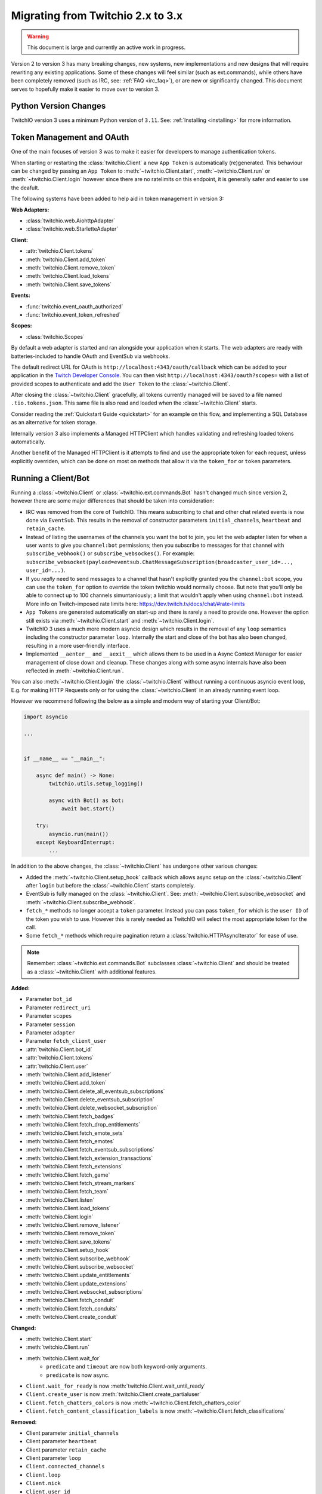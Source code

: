 .. _Migrating Guide:

Migrating from Twitchio 2.x to 3.x
##################################

.. warning::

   This document is large and currently an active work in progress.


Version 2 to version 3 has many breaking changes, new systems, new implementations and new designs that will require rewriting
any existing applications. Some of these changes will feel similar (such as ext.commands), while others have been completely
removed (such as IRC, see: :ref:`FAQ <irc_faq>`), or are new or significantly changed. This document serves to hopefully make
it easier to move over to version 3.


Python Version Changes
======================

TwitchIO version 3 uses a minimum Python version of ``3.11``. See: :ref:`Installing <installing>` for more information.


Token Management and OAuth
==========================

One of the main focuses of version 3 was to make it easier for developers to manage authentication tokens.

When starting or restarting the :class:`twitchio.Client` a new ``App Token`` is automatically (re)generated. This behaviour can be
changed by passing an ``App Token`` to :meth:`~twitchio.Client.start`, :meth:`~twitchio.Client.run` or :meth:`~twitchio.Client.login`
however since there are no ratelimits on this endpoint, it is generally safer and easier to use the deafult.

The following systems have been added to help aid in token management in version 3:

**Web Adapters:**

- :class:`twitchio.web.AiohttpAdapter`
- :class:`twitchio.web.StarletteAdapter`

**Client:**

- :attr:`twitchio.Client.tokens`
- :meth:`twitchio.Client.add_token`
- :meth:`twitchio.Client.remove_token`
- :meth:`twitchio.Client.load_tokens`
- :meth:`twitchio.Client.save_tokens`

**Events:**

- :func:`twitchio.event_oauth_authorized`
- :func:`twitchio.event_token_refreshed`

**Scopes:**

- :class:`twitchio.Scopes`


By default a web adapter is started and ran alongside your application when it starts. The web adapters are ready with 
batteries-included to handle OAuth and EventSub via webhooks. 

The default redirect URL for OAuth is ``http://localhost:4343/oauth/callback``
which can be added to your application in the `Twitch Developer Console <https://dev.twitch.tv/console>`_. You can then
visit ``http://localhost:4343/oauth?scopes=`` with a list of provided scopes to authenticate and add the ``User Token`` to the
:class:`~twitchio.Client`. 

After closing the :class:`~twitchio.Client` gracefully, all tokens currently managed will be 
saved to a file named ``.tio.tokens.json``. This same file is also read and loaded when the :class:`~twitchio.Client` starts.

Consider reading the :ref:`Quickstart Guide <quickstart>` for an example on this flow, and implementing a SQL Database as 
an alternative for token storage.

Internally version 3 also implements a Managed HTTPClient which handles validating and refreshing loaded tokens automatically.

Another benefit of the Managed HTTPClient is it attempts to find and use the appropriate token for each request, unless explicitly
overriden, which can be done on most on methods that allow it via the ``token_for`` or ``token`` parameters.


Running a Client/Bot
====================

Running a :class:`~twitchio.Client` or :class:`~twitchio.ext.commands.Bot` hasn't changed much since version 2, however there are
some major differences that should be taken into consideration:

- IRC was removed from the core of TwitchIO. This means subscribing to chat and other chat related events is now done via ``EventSub``. This results in the removal of constructor parameters ``initial_channels``, ``heartbeat`` and ``retain_cache``.
- Instead of listing the usernames of the channels you want the bot to join, you let the web adapter listen for when a user wants to give you ``channel:bot`` permissions; then you subscribe to messages for that channel with ``subscribe_webhook()`` or ``subscribe_websockes()``. For example: ``subscribe_websocket(payload=eventsub.ChatMessageSubscription(broadcaster_user_id=..., user_id=...)``.
- If you *really* need to send messages to a channel that hasn't explicitly granted you the ``channel:bot`` scope, you can use the ``token_for`` option to override the token twitchio would normally choose. But note that you'll only be able to connect up to 100 channels simuntaniously; a limit that wouldn't apply when using ``channel:bot`` instead. More info on Twitch-imposed rate limits here: https://dev.twitch.tv/docs/chat/#rate-limits
- ``App Tokens`` are generated automatically on start-up and there is rarely a need to provide one. However the option still exists via :meth:`~twitchio.Client.start` and :meth:`~twitchio.Client.login`.
- TwitchIO 3 uses a much more modern asyncio design which results in the removal of any ``loop`` semantics including the constructor parameter ``loop``. Internally the start and close of the bot has also been changed, resulting in a more user-friendly interface.
- Implemented ``__aenter__`` and ``__aexit__`` which allows them to be used in a Async Context Manager for easier management of close down and cleanup. These changes along with some async internals have also been reflected in :meth:`~twitchio.Client.run`.

You can also :meth:`~twitchio.Client.login` the :class:`~twitchio.Client` without running a continuous asyncio event loop, E.g.
for making HTTP Requests only or for using the :class:`~twitchio.Client` in an already running event loop.

However we recommend following the below as a simple and modern way of starting your Client/Bot:

.. code:: python3

    import asyncio

    ...


    if __name__ == "__main__":

        async def main() -> None:
            twitchio.utils.setup_logging()

            async with Bot() as bot:
                await bot.start()
        
        try:
            asyncio.run(main())
        except KeyboardInterrupt:
            ...


In addition to the above changes, the :class:`~twitchio.Client` has undergone other various changes:

- Added the :meth:`~twitchio.Client.setup_hook` callback which allows async setup on the :class:`~twitchio.Client` after ``login`` but before the :class:`~twitchio.Client` starts completely.
- EventSub is fully managed on the :class:`~twitchio.Client`. See: :meth:`~twitchio.Client.subscribe_websocket` and :meth:`~twitchio.Client.subscribe_webhook`.
- ``fetch_*`` methods no longer accept a ``token`` parameter. Instead you can pass ``token_for`` which is the ``user ID`` of the token you wish to use. However this is rarely needed as TwitchIO will select the most appropriate token for the call.
- Some ``fetch_*`` methods which require pagination return a :class:`twitchio.HTTPAsyncIterator` for ease of use.


.. note::

   Remember: :class:`~twitchio.ext.commands.Bot` subclasses :class:`~twitchio.Client` and should be treated as a :class:`~twitchio.Client` with additional features.


**Added:**

- Parameter ``bot_id``
- Parameter ``redirect_uri``
- Parameter ``scopes``
- Parameter ``session``
- Parameter ``adapter``
- Parameter ``fetch_client_user``
- :attr:`twitchio.Client.bot_id`
- :attr:`twitchio.Client.tokens`
- :attr:`twitchio.Client.user`
- :meth:`twitchio.Client.add_listener`
- :meth:`twitchio.Client.add_token`
- :meth:`twitchio.Client.delete_all_eventsub_subscriptions`
- :meth:`twitchio.Client.delete_eventsub_subscription`
- :meth:`twitchio.Client.delete_websocket_subscription`
- :meth:`twitchio.Client.fetch_badges`
- :meth:`twitchio.Client.fetch_drop_entitlements`
- :meth:`twitchio.Client.fetch_emote_sets`
- :meth:`twitchio.Client.fetch_emotes`
- :meth:`twitchio.Client.fetch_eventsub_subscriptions`
- :meth:`twitchio.Client.fetch_extension_transactions`
- :meth:`twitchio.Client.fetch_extensions`
- :meth:`twitchio.Client.fetch_game`
- :meth:`twitchio.Client.fetch_stream_markers`
- :meth:`twitchio.Client.fetch_team`
- :meth:`twitchio.Client.listen`
- :meth:`twitchio.Client.load_tokens`
- :meth:`twitchio.Client.login`
- :meth:`twitchio.Client.remove_listener`
- :meth:`twitchio.Client.remove_token`
- :meth:`twitchio.Client.save_tokens`
- :meth:`twitchio.Client.setup_hook`
- :meth:`twitchio.Client.subscribe_webhook`
- :meth:`twitchio.Client.subscribe_websocket`
- :meth:`twitchio.Client.update_entitlements`
- :meth:`twitchio.Client.update_extensions`
- :meth:`twitchio.Client.websocket_subscriptions`
- :meth:`twitchio.Client.fetch_conduit`
- :meth:`twitchio.Client.fetch_conduits`
- :meth:`twitchio.Client.create_conduit`

**Changed:**

- :meth:`twitchio.Client.start`
- :meth:`twitchio.Client.run`
- :meth:`twitchio.Client.wait_for`
   - ``predicate`` and ``timeout`` are now both keyword-only arguments.
   - ``predicate`` is now async.
- ``Client.wait_for_ready`` is now :meth:`twitchio.Client.wait_until_ready`
- ``Client.create_user`` is now :meth:`twitchio.Client.create_partialuser`
- ``Client.fetch_chatters_colors`` is now :meth:`~twitchio.Client.fetch_chatters_color`
- ``Client.fetch_content_classification_labels`` is now :meth:`~twitchio.Client.fetch_classifications`


**Removed:**

- Client parameter ``initial_channels``
- Client parameter ``heartbeat``
- Client parameter ``retain_cache``
- Client parameter ``loop``
- ``Client.connected_channels``
- ``Client.loop``
- ``Client.nick``
- ``Client.user_id``
- ``Client.events``
- ``Client.connect()``
- ``Client.event_channel_join_failure()``
- ``Client.event_channel_joined()``
- ``Client.event_join()``
- ``Client.event_mode()``
- ``Client.event_notice()``
- ``Client.event_part()``
- ``Client.event_raw_data()``
- ``Client.event_raw_notice()``
- ``Client.event_raw_usernotice()``
- ``Client.event_reconnect()``
- ``Client.event_token_expired()``
- ``Client.event_usernotice_subscription()``
- ``Client.event_userstate()``
- ``Client.get_channel()``
- ``Client.get_webhook_subscriptions()``
- ``Client.join_channels()``
- ``Client.part_channels()``
- ``Client.update_chatter_color()``
- ``Client.from_client_credentials()``
- ``Client.fetch_global_chat_badges()``
- ``Client.fetch_global_emotes()``


Conduits and AutoClient/Bot
===========================

Recently Twitch added the ``Conduit`` transport type. Conduits help separate your EventSub subscriptions from the underlying
connection/transport (Websocket/Webhook) and load balances the events sent between them.

Read more about Conduits on the `Twitch Docs <https://dev.twitch.tv/docs/eventsub/handling-conduit-events>`_ .

Conduits come with some advantages over traditional EventSub:

- Uses App Access Tokens (Not User Tokens)
- Subscription Continuity (Subscriptions remain on the Conduit even if the Bot and all it's connections disconnect for upto 72 hours)
- Load balancing between connections
- Scale up and down easily
- Less subscription limits

In TwitchIO V3 we support Conduits in two forms:

- Via :class:`twitchio.AutoClient` and :class:`twitchio.ext.commands.AutoBot`
- Your own implementation using the Models and API.

We highly recommended using Conduits in-place of the regular EventSub implementation for your application. The easiest way to get
started is with :class:`twitchio.AutoClient` and :class:`twitchio.ext.commands.AutoBot`.

**Added:**

- :class:`twitchio.AutoClient`
- :class:`twitchio.ext.commands.AutoBot`
- :class:`twitchio.ConduitInfo`
- :class:`twitchio.Conduit`
- :class:`twitchio.ConduitShard`
- :class:`twitchio.MultiSubscribePayload`
- :class:`twitchio.MultiSubscribeSuccess`
- :class:`twitchio.MultiSubscribeError`
- :meth:`twitchio.Client.fetch_conduit`
- :meth:`twitchio.Client.fetch_conduits`
- :meth:`twitchio.Client.create_conduit`

Cache and Channels
===================

Previous versions of TwitchIO used caching mechanisms to store ``"Connected Channels"`` and the ``"Chatters"`` associated with those channels.

Due to the removal of ``IRC`` this is no longer necessary and TwitchIO only does very limited caching where needed.

``EventSub`` events that have an associated channel will contain a ``broadcaster`` attribute which is a :class:`twitchio.PartialUser`, 
and is the channel the event originates from and can be used to perform actions on the channel/broadcaster.

If you are using a :class:`~twitchio.ext.commands.Command`, a :class:`~twitchio.ext.commands.RewardCommand` or anywhere 
:class:`~twitchio.ext.commands.Context` is available, consider using the helper methods and attributes available on 
:class:`~twitchio.ext.commands.Context`.

**Removed:**

- ``Client.connected_channels``
- ``Client.get_channel()``


Twitch Identifiers
===================

Twitch identifiers (ID's) have been changed from :class:`int`'s to :class:`str`'s. This is inline with the data provided by Twitch.

Twitch can not make any guarantees that in the future the format of ID's which can currently be converted to a :class:`int`
won't change. For this reason instead of risking a library breaking bug being introduced via the API (in the small chance the format does change)
the type of all identifiers will remain strings.

Any ``.id`` attribute on a Twitch Model will be a :class:`str`.


User, PartialUser and Chatters
===============================

TODO

Logging
=======

Version 3 adds a logging helper which allows for a simple and easier way to setup logging formatting for your application.

As version 3 uses logging heavily and encourages developers to use logging in place of ``print`` statements where appropriate
we would encourage you to call this function. Usually you would call this helper *before* starting the client for each logger.

If you are calling this on the ``root`` logger (default), you should only need to call this function once. 

**Added:**

- :func:`twitchio.utils.setup_logging()`


Assets and Colours
==================

In version 2, all images, colour/hex codes and other assets were usually just strings of the hex or a URL pointing to the 
asset.

In version 3 all assets are now a special class :class:`twitchio.Asset` which can be used to download, save and manage 
the various assets available from Twitch such as :attr:`twitchio.Game.box_art`.

Any colour that Twitch returns as a valid HEX or RGB code is also a special class :class:`twitchio.Colour`. This class 
implements various dunders such as ``__format__`` which will help in using the :class:`~twitchio.Colour` in strings,
other helpers to convert the colour data to different formats, and classmethod helpers to retrieve default colours.

**Added:**

- :class:`twitchio.Asset`
- :class:`twitchio.Colour`
- :class:`twitchio.Color` (An alias to :class:`twitchio.Colour`)


HTTP Async Iterator
===================

In previous versions all requests made to Twitch were made in a single call and did not have an option to paginate.

With version 3 you will notice paginated endpoints now return a :class:`twitchio.HTTPAsyncIterator`. This class is a async
iterator which allows the following semantics:

``await method(...)``

**or**

``async for item in method(...)``

This allows fetching a flattened list of the first page of results only (``await``) or making paginated requests as an iterator
(``async for``).

You can flatten a paginated request by using a list comprehension.

.. code-block:: python3

   # Flatten and return first page (20 results)
   streams = await bot.fetch_streams()

   # Flatten and return up to 1000 results (max 100 per page) which equates to 10 requests...
   streams = [stream async for stream in bot.fetch_streams(first=100, max_results=1000)]

   # Loop over results until we manually stop...
   async for item in bot.fetch_streams(first=100, max_results=1000):
      # Some logic...
      ...
      break

Twitch endpoints only allow a max of ``100`` results per page, with a default of ``20``.

You can identify endpoints which support the :class:`twitchio.HTTPAsyncIterator` by looking for the following on top of the
function in the docs:

.. raw:: html

   <div class="sig sig-object py">
      <div class="sig-usagetable">
         <span class="pre">
            <em>await </em>
            <span class="sig-name">.endpoint(...)</span>
            <span>-&gt; </span>
            <a href="https://docs.python.org/3/library/stdtypes.html#list">list</a>[T]<br>
            <em>async for</em> item in <span class="sig-name">.endpoint(...)</span>:
         </span>
      </div>
   </div>
   </br>


**Added:**

- :class:`twitchio.HTTPAsyncIterator`

Events
======

Events in version 3 have changed internally, however user facing should be fairly similar. One main difference to note
is that all events accept exactly one argument, a payload containing relevant event data, with the exception of 
:func:`twitchio.event_ready` which accepts exactly ``0`` arguments, and some command events which accept
:class:`twitchio.ext.commands.Context` only.

For a list of events and their relevant payloads see the :ref:`Event Reference <Event Ref>`.

**Changed:**

- :ref:`Events <Event Ref>` now accept a single argument, ``payload`` or :class:`~twitchio.ext.commands.Context`, with one exception (:func:`twitchio.event_ready`).


Wait For
========

:meth:`twitchio.Client.wait_for` has changed internally however should act similiary to previous versions with some notes:

- ``predicate`` and ``timeout`` are now both keyword-only arguments.
- ``predicate`` is now async.

:meth:`twitchio.Client.wait_for` returns the payload of the waiting event.

To wait until the bot is ready, consider using :meth:`twitchio.Client.wait_until_ready`.

**Changed:**

- :meth:`twitchio.Client.wait_for`
   - ``predicate`` and ``timeout`` are now both keyword-only arguments.
   - ``predicate`` is now async.
- ``Client.wait_for_ready`` is now :meth:`twitchio.Client.wait_until_ready`


PubSub Ext
==========

Twitch removed support for PubSub. You can read more on this `blog post <https://discuss.dev.twitch.com/t/legacy-pubsub-deprecation-and-shutdown-timeline/58043>`_ .


Sounds Ext
===========

The sounds extension has been removed and will be replaced with an ``Overlays`` extension in a future release.


Routines Ext
============

The way you use Routines has not changed significantly, with only one difference. You can no longer provide the ``seconds``, ``minutes``, ``hours`` etc 
arguments and instead pass a :class:`datetime.timedelta` in their place.

Besides this change, Routines mostly underwent optimizations and compatability with asyncio changes.

**Added:**

- :meth:`twitchio.ext.routines.Routine.next_iteration`
- :attr:`twitchio.ext.routines.Routine.last_iteration`
- :attr:`twitchio.ext.routines.Routine.current_iteration`
- :attr:`twitchio.ext.routines.Routine.args`
- :attr:`twitchio.ext.routines.Routine.kwargs`

**Changed:**

- :func:`twitchio.ext.routines.routine`
   - Accepts a :class:`datetime.timedelta` in place of individual units.
- :meth:`twitchio.ext.routines.Routine.change_interval`
   - Accepts a :class:`datetime.timedelta` in place of individual units.

**Removed:**

- Attribute ``Routine.start_time``.


Changelog
=========

Environment
~~~~~~~~~~~

Python:

- Minimum Python version changed from ``3.7`` to ``3.11``.

Dependencies:

- Bumped ``aiohttp`` minimum version to ``3.9.1``
- Added Optional ``[starlette]``
- Added Optional ``[docs]`` (For developing the documentation)
- Added Optional ``[dev]`` (Required tools for development)
- Removed ``iso8601``
- Removed ``typing-extensions``
- Removed Optional ``[sounds]``
- Removed Optional ``[speed]``


Library Revisions
~~~~~~~~~~~~~~~~~

General:
- Twitch Identifiers (ID's) are now represented as :class:`str`. Previously an :class:`int`.


Added
~~~~~

Conduits:

- :class:`twitchio.AutoClient`
- :class:`twitchio.ext.commands.AutoBot`
- :class:`twitchio.ConduitInfo`
- :class:`twitchio.Conduit`
- :class:`twitchio.ConduitShard`
- :class:`twitchio.MultiSubscribePayload`
- :class:`twitchio.MultiSubscribeSuccess`
- :class:`twitchio.MultiSubscribeError`
- :class:`twitchio.`

Adapters:

- :class:`twitchio.web.AiohttpAdapter`
- :class:`twitchio.web.StarletteAdapter`

Client:

- Parameter ``bot_id``
- Parameter ``redirect_uri``
- Parameter ``scopes``
- Parameter ``session``
- Parameter ``adapter``
- Parameter ``fetch_client_user``
- :attr:`twitchio.Client.bot_id`
- :attr:`twitchio.Client.tokens`
- :attr:`twitchio.Client.user`
- :meth:`twitchio.Client.add_listener`
- :meth:`twitchio.Client.add_token`
- :meth:`twitchio.Client.delete_all_eventsub_subscriptions`
- :meth:`twitchio.Client.delete_eventsub_subscription`
- :meth:`twitchio.Client.delete_websocket_subscription`
- :meth:`twitchio.Client.fetch_badges`
- :meth:`twitchio.Client.fetch_drop_entitlements`
- :meth:`twitchio.Client.fetch_emote_sets`
- :meth:`twitchio.Client.fetch_emotes`
- :meth:`twitchio.Client.fetch_eventsub_subscriptions`
- :meth:`twitchio.Client.fetch_extension_transactions`
- :meth:`twitchio.Client.fetch_extensions`
- :meth:`twitchio.Client.fetch_game`
- :meth:`twitchio.Client.fetch_stream_markers`
- :meth:`twitchio.Client.fetch_team`
- :meth:`twitchio.Client.listen`
- :meth:`twitchio.Client.load_tokens`
- :meth:`twitchio.Client.login`
- :meth:`twitchio.Client.remove_listener`
- :meth:`twitchio.Client.remove_token`
- :meth:`twitchio.Client.save_tokens`
- :meth:`twitchio.Client.setup_hook`
- :meth:`twitchio.Client.subscribe_webhook`
- :meth:`twitchio.Client.subscribe_websocket`
- :meth:`twitchio.Client.update_entitlements`
- :meth:`twitchio.Client.update_extensions`
- :meth:`twitchio.Client.websocket_subscriptions`
- :meth:`twitchio.Client.fetch_conduit`
- :meth:`twitchio.Client.fetch_conduits`
- :meth:`twitchio.Client.create_conduit`

Utils/Helpers:

- :class:`twitchio.Asset`
- :class:`twitchio.Colour`
- :class:`twitchio.Color` (An alias to :class:`twitchio.Colour`)
- :func:`twitchio.utils.setup_logging()`
- :class:`twitchio.Scopes`
- :class:`twitchio.HTTPAsyncIterator`

Events:

- :func:`twitchio.event_oauth_authorized`
- :func:`twitchio.event_token_refreshed`

EventSub Subscriptions:

- :class:`twitchio.eventsub.SubscriptionPayload`
- :class:`twitchio.eventsub.AutomodMessageHoldSubscription`
- :class:`twitchio.eventsub.AutomodMessageHoldV2Subscription`
- :class:`twitchio.eventsub.AutomodMessageUpdateSubscription`
- :class:`twitchio.eventsub.AutomodMessageUpdateV2Subscription`
- :class:`twitchio.eventsub.AutomodSettingsUpdateSubscription`
- :class:`twitchio.eventsub.AutomodTermsUpdateSubscription`
- :class:`twitchio.eventsub.ChannelBitsUseSubscription`
- :class:`twitchio.eventsub.ChannelUpdateSubscription`
- :class:`twitchio.eventsub.ChannelFollowSubscription`
- :class:`twitchio.eventsub.AdBreakBeginSubscription`
- :class:`twitchio.eventsub.ChatClearSubscription`
- :class:`twitchio.eventsub.ChatClearUserMessagesSubscription`
- :class:`twitchio.eventsub.ChatMessageSubscription`
- :class:`twitchio.eventsub.ChatNotificationSubscription`
- :class:`twitchio.eventsub.ChatMessageDeleteSubscription`
- :class:`twitchio.eventsub.ChatSettingsUpdateSubscription`
- :class:`twitchio.eventsub.ChatUserMessageHoldSubscription`
- :class:`twitchio.eventsub.ChatUserMessageUpdateSubscription`
- :class:`twitchio.eventsub.SharedChatSessionBeginSubscription`
- :class:`twitchio.eventsub.SharedChatSessionUpdateSubscription`
- :class:`twitchio.eventsub.SharedChatSessionEndSubscription`
- :class:`twitchio.eventsub.ChannelSubscribeSubscription`
- :class:`twitchio.eventsub.ChannelSubscriptionEndSubscription`
- :class:`twitchio.eventsub.ChannelSubscriptionGiftSubscription`
- :class:`twitchio.eventsub.ChannelSubscribeMessageSubscription`
- :class:`twitchio.eventsub.ChannelCheerSubscription`
- :class:`twitchio.eventsub.ChannelRaidSubscription`
- :class:`twitchio.eventsub.ChannelBanSubscription`
- :class:`twitchio.eventsub.ChannelUnbanSubscription`
- :class:`twitchio.eventsub.ChannelUnbanRequestSubscription`
- :class:`twitchio.eventsub.ChannelUnbanRequestResolveSubscription`
- :class:`twitchio.eventsub.ChannelModerateSubscription`
- :class:`twitchio.eventsub.ChannelModerateV2Subscription`
- :class:`twitchio.eventsub.ChannelModeratorAddSubscription`
- :class:`twitchio.eventsub.ChannelModeratorRemoveSubscription`
- :class:`twitchio.eventsub.ChannelPointsAutoRedeemSubscription`
- :class:`twitchio.eventsub.ChannelPointsAutoRedeemV2Subscription`
- :class:`twitchio.eventsub.ChannelPointsRewardAddSubscription`
- :class:`twitchio.eventsub.ChannelPointsRewardUpdateSubscription`
- :class:`twitchio.eventsub.ChannelPointsRewardRemoveSubscription`
- :class:`twitchio.eventsub.ChannelPointsRedeemAddSubscription`
- :class:`twitchio.eventsub.ChannelPointsRedeemUpdateSubscription`
- :class:`twitchio.eventsub.ChannelPollBeginSubscription`
- :class:`twitchio.eventsub.ChannelPollProgressSubscription`
- :class:`twitchio.eventsub.ChannelPollEndSubscription`
- :class:`twitchio.eventsub.ChannelPredictionBeginSubscription`
- :class:`twitchio.eventsub.ChannelPredictionLockSubscription`
- :class:`twitchio.eventsub.ChannelPredictionProgressSubscription`
- :class:`twitchio.eventsub.ChannelPredictionEndSubscription`
- :class:`twitchio.eventsub.SuspiciousUserUpdateSubscription`
- :class:`twitchio.eventsub.SuspiciousUserMessageSubscription`
- :class:`twitchio.eventsub.ChannelVIPAddSubscription`
- :class:`twitchio.eventsub.ChannelVIPRemoveSubscription`
- :class:`twitchio.eventsub.ChannelWarningAcknowledgementSubscription`
- :class:`twitchio.eventsub.ChannelWarningSendSubscription`
- :class:`twitchio.eventsub.CharityDonationSubscription`
- :class:`twitchio.eventsub.CharityCampaignStartSubscription`
- :class:`twitchio.eventsub.CharityCampaignProgressSubscription`
- :class:`twitchio.eventsub.CharityCampaignStopSubscription`
- :class:`twitchio.eventsub.GoalBeginSubscription`
- :class:`twitchio.eventsub.GoalProgressSubscription`
- :class:`twitchio.eventsub.GoalEndSubscription`
- :class:`twitchio.eventsub.HypeTrainBeginSubscription`
- :class:`twitchio.eventsub.HypeTrainProgressSubscription`
- :class:`twitchio.eventsub.HypeTrainEndSubscription`
- :class:`twitchio.eventsub.ShieldModeBeginSubscription`
- :class:`twitchio.eventsub.ShieldModeEndSubscription`
- :class:`twitchio.eventsub.ShoutoutCreateSubscription`
- :class:`twitchio.eventsub.ShoutoutReceiveSubscription`
- :class:`twitchio.eventsub.StreamOnlineSubscription`
- :class:`twitchio.eventsub.StreamOfflineSubscription`
- :class:`twitchio.eventsub.UserAuthorizationGrantSubscription`
- :class:`twitchio.eventsub.UserAuthorizationRevokeSubscription`
- :class:`twitchio.eventsub.UserUpdateSubscription`
- :class:`twitchio.eventsub.WhisperReceivedSubscription`

Routines:

- :meth:`twitchio.ext.routines.Routine.next_iteration`
- :attr:`twitchio.ext.routines.Routine.last_iteration`
- :attr:`twitchio.ext.routines.Routine.current_iteration`
- :attr:`twitchio.ext.routines.Routine.args`
- :attr:`twitchio.ext.routines.Routine.kwargs`

Changed
~~~~~~~

Client:

- :meth:`twitchio.Client.start`
- :meth:`twitchio.Client.run`
- :meth:`twitchio.Client.wait_for`
   - ``predicate`` and ``timeout`` are now both keyword-only arguments.
   - ``predicate`` is now async.
- ``Client.wait_for_ready`` is now :meth:`twitchio.Client.wait_until_ready`
- ``Client.create_user`` is now :meth:`twitchio.Client.create_partialuser`
- ``Client.fetch_chatters_colors`` is now :meth:`~twitchio.Client.fetch_chatters_color`
- ``Client.fetch_content_classification_labels`` is now :meth:`~twitchio.Client.fetch_classifications`

Routines:

- :func:`twitchio.ext.routines.routine`
   - Accepts a :class:`datetime.timedelta` in place of individual units.
- :meth:`twitchio.ext.routines.Routine.change_interval`
   - Accepts a :class:`datetime.timedelta` in place of individual units.


Removed
~~~~~~~

- ``twitchio.ext.pubsub``
   - Twitch no longer supports PubSub.
- ``IRC``
   - See: :ref:`FAQ <irc_faq>` for more information.

Client:

- Client parameter ``initial_channels``
- Client parameter ``heartbeat``
- Client parameter ``retain_cache``
- Client parameter ``loop``
- ``Client.connected_channels``
- ``Client.loop``
- ``Client.nick``
- ``Client.user_id``
- ``Client.events``
- ``Client.connect()``
- ``Client.event_channel_join_failure()``
- ``Client.event_channel_joined()``
- ``Client.event_join()``
- ``Client.event_mode()``
- ``Client.event_notice()``
- ``Client.event_part()``
- ``Client.event_raw_data()``
- ``Client.event_raw_notice()``
- ``Client.event_raw_usernotice()``
- ``Client.event_reconnect()``
- ``Client.event_token_expired()``
- ``Client.event_usernotice_subscription()``
- ``Client.event_userstate()``
- ``Client.get_channel()``
- ``Client.get_webhook_subscriptions()``
- ``Client.join_channels()``
- ``Client.part_channels()``
- ``Client.update_chatter_color()``
- ``Client.from_client_credentials()``
- ``Client.fetch_global_chat_badges()``
- ``Client.fetch_global_emotes()``

Routines:

- Attribute ``Routine.start_time``.